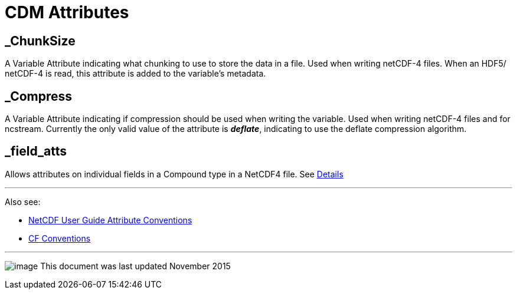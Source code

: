:source-highlighter: coderay
[[threddsDocs]]

= CDM Attributes

== _ChunkSize

A Variable Attribute indicating what chunking to use to store the data
in a file. Used when writing netCDF-4 files. When an HDF5/ netCDF-4 is
read, this attribute is added to the variable’s metadata.

== _Compress

A Variable Attribute indicating if compression should be used when
writing the variable. Used when writing netCDF-4 files and for ncstream.
Currently the only valid value of the attribute is *_deflate_*,
indicating to use the deflate compression algorithm.

== _field_atts

Allows attributes on individual fields in a Compound type in a NetCDF4 file. See <<Netcdf4CompoundAttributes#,Details>>

'''''

Also see:

* http://www.unidata.ucar.edu/software/netcdf/docs/netcdf.html#Attribute-Conventions[NetCDF User Guide Attribute Conventions]
* http://cfconventions.org/[CF Conventions]

'''''

image:../nc.gif[image] This document was last updated November 2015
